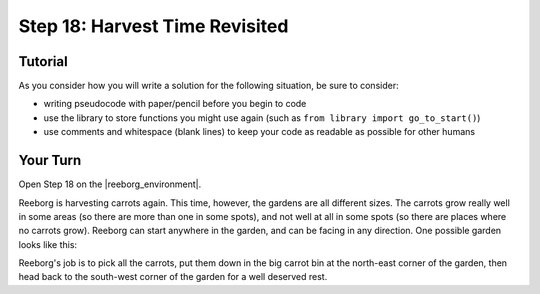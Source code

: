 Step 18: Harvest Time Revisited
================================

.. reveal:: curriculum_addressed
    :showtitle: Curriculum Outcomes Addressed In This Section

    - **CS20-CP1** Apply various problem-solving strategies to solve programming problems throughout Computer Science 20.
    - **CS20-CP2** Use common coding techniques to enhance code elegance and troubleshoot errors throughout Computer Science 20.
    - **CS20-FP2** Investigate how control structures affect program flow.
    - **CS20-FP3** Construct and utilize functions to create reusable pieces of code.


Tutorial
---------

As you consider how you will write a solution for the following situation, be sure to consider:

- writing pseudocode with paper/pencil before you begin to code
- use the library to store functions you might use again (such as ``from library import go_to_start()``) 
- use comments and whitespace (blank lines) to keep your code as readable as possible for other humans

Your Turn
----------

Open Step 18 on the |reeborg_environment|.

Reeborg is harvesting carrots again. This time, however, the gardens are all different sizes. The carrots grow really well in some areas (so there are more than one in some spots), and not well at all in some spots (so there are places where no carrots grow). Reeborg can start anywhere in the garden, and can be facing in any direction. One possible garden looks like this: 

.. image:: images/step18.png

Reeborg's job is to pick all the carrots, put them down in the big carrot bin at the north-east corner of the garden, then head back to the south-west corner of the garden for a well deserved rest.


.. |reeborg_environment| raw:: html

   <a href="https://reeborg.cs20.ca//?lang=en&mode=python&menu=worlds/menus/sk_menu.json&name=Step%2018" target="_blank">Reeborg environment</a>